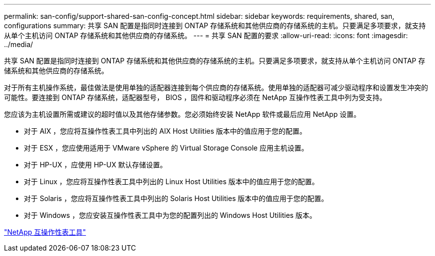 ---
permalink: san-config/support-shared-san-config-concept.html 
sidebar: sidebar 
keywords: requirements, shared, san, configurations 
summary: 共享 SAN 配置是指同时连接到 ONTAP 存储系统和其他供应商的存储系统的主机。只要满足多项要求，就支持从单个主机访问 ONTAP 存储系统和其他供应商的存储系统。 
---
= 共享 SAN 配置的要求
:allow-uri-read: 
:icons: font
:imagesdir: ../media/


[role="lead"]
共享 SAN 配置是指同时连接到 ONTAP 存储系统和其他供应商的存储系统的主机。只要满足多项要求，就支持从单个主机访问 ONTAP 存储系统和其他供应商的存储系统。

对于所有主机操作系统，最佳做法是使用单独的适配器连接到每个供应商的存储系统。使用单独的适配器可减少驱动程序和设置发生冲突的可能性。要连接到 ONTAP 存储系统，适配器型号， BIOS ，固件和驱动程序必须在 NetApp 互操作性表工具中列为受支持。

您应该为主机设置所需或建议的超时值以及其他存储参数。您必须始终安装 NetApp 软件或最后应用 NetApp 设置。

* 对于 AIX ，您应将互操作性表工具中列出的 AIX Host Utilities 版本中的值应用于您的配置。
* 对于 ESX ，您应使用适用于 VMware vSphere 的 Virtual Storage Console 应用主机设置。
* 对于 HP-UX ，应使用 HP-UX 默认存储设置。
* 对于 Linux ，您应将互操作性表工具中列出的 Linux Host Utilities 版本中的值应用于您的配置。
* 对于 Solaris ，您应将互操作性表工具中列出的 Solaris Host Utilities 版本中的值应用于您的配置。
* 对于 Windows ，您应安装互操作性表工具中为您的配置列出的 Windows Host Utilities 版本。


https://mysupport.netapp.com/matrix["NetApp 互操作性表工具"^]

